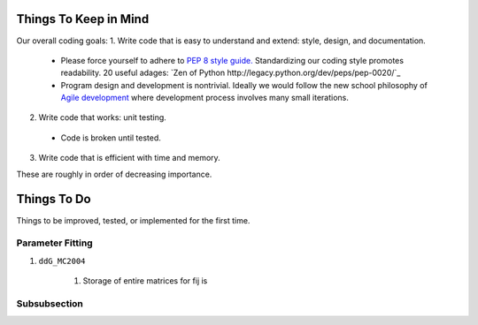 Things To Keep in Mind
======================

Our overall coding goals:
1. Write code that is easy to understand and extend: style, design, and documentation.

  * Please force yourself to adhere to `PEP 8 style guide. <http://legacy.python.org/dev/peps/pep-0008>`_
    Standardizing our coding style promotes readability. 
    20 useful adages: `Zen of Python http://legacy.python.org/dev/peps/pep-0020/`_

  * Program design and development is nontrivial. Ideally we would follow the 
    new school philosophy of `Agile development <http://en.wikipedia.org/wiki/Agile_software_development>`_
    where development process involves many small iterations.

2. Write code that works: unit testing.

  * Code is broken until tested.


3. Write code that is efficient with time and memory.

These are roughly in order of decreasing importance.


Things To Do
============

Things to be improved, tested, or implemented for the first time.

Parameter Fitting
^^^^^^^^^^^^^^^^^

1. ``ddG_MC2004``

    1. Storage of entire matrices for fij is 


Subsubsection
^^^^^^^^^^^^^
